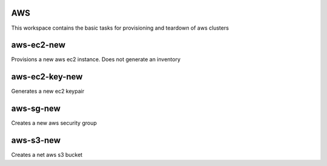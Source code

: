 AWS
===

This workspace contains the basic tasks for provisioning and teardown of aws clusters

aws-ec2-new
==========
Provisions a new aws ec2 instance.  Does not generate an inventory

aws-ec2-key-new
===============
Generates a new ec2 keypair

aws-sg-new
==========
Creates a new aws security group

aws-s3-new
==========
Creates a net aws s3 bucket
